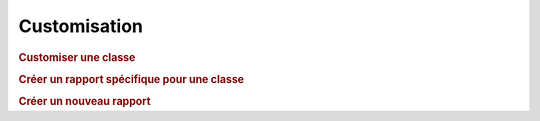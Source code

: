 .. raw:: latex

    \newpage

.. title:: Customization

Customisation
----------------
.. rubric:: Customiser une classe

.. rubric:: Créer un rapport spécifique pour une classe

.. rubric:: Créer un nouveau rapport